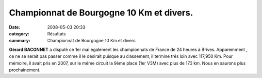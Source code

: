 Championnat de Bourgogne 10 Km et divers.
=========================================

:date: 2008-05-03 20:33
:category: Résultats
:summary: Championnat de Bourgogne 10 Km et divers.

**Gérard BACONNET**  a disputé ce 1er mai également les championnats de France de 24 heures à Brives. Apparemment , ce ne se serait pas passer comme il le désirait puisque au classement, il termine trés loin avec 117,950 Km. Pour mémoire, il avait pris en 2007, sur le même circuit la 9ème place (1er V3M) avec plus de 173 km. Nous en saurons plus prochainement.

.. _http://bases.athle.com/asp.net/liste.aspx?frmbase=resultats&frmmode=1&frmespace=1&frmcompetition=024753: http://bases.athle.com/asp.net/liste.aspx?frmbase=resultats&frmmode=1&frmespace=1&frmcompetition=024753
.. _http://www.escargots21.com/site/tacot/resultats2008.pdf: http://www.escargots21.com/site/tacot/resultats2008.pdf
